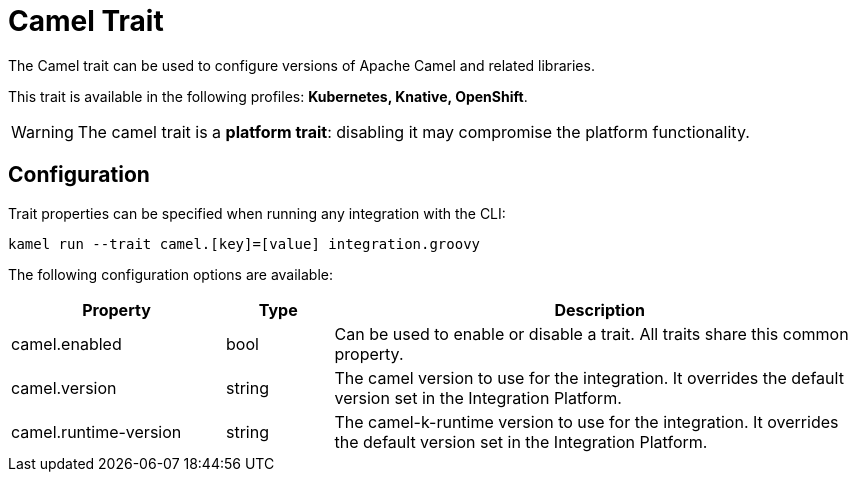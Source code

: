 = Camel Trait

// Start of autogenerated code - DO NOT EDIT! (description)
The Camel trait can be used to configure versions of Apache Camel and related libraries.


This trait is available in the following profiles: **Kubernetes, Knative, OpenShift**.

WARNING: The camel trait is a *platform trait*: disabling it may compromise the platform functionality.

// End of autogenerated code - DO NOT EDIT! (description)
// Start of autogenerated code - DO NOT EDIT! (configuration)
== Configuration

Trait properties can be specified when running any integration with the CLI:
```
kamel run --trait camel.[key]=[value] integration.groovy
```
The following configuration options are available:

[cols="2,1,5a"]
|===
|Property | Type | Description

| camel.enabled
| bool
| Can be used to enable or disable a trait. All traits share this common property.

| camel.version
| string
| The camel version to use for the integration. It overrides the default version set in the Integration Platform.

| camel.runtime-version
| string
| The camel-k-runtime version to use for the integration. It overrides the default version set in the Integration Platform.

|===

// End of autogenerated code - DO NOT EDIT! (configuration)
